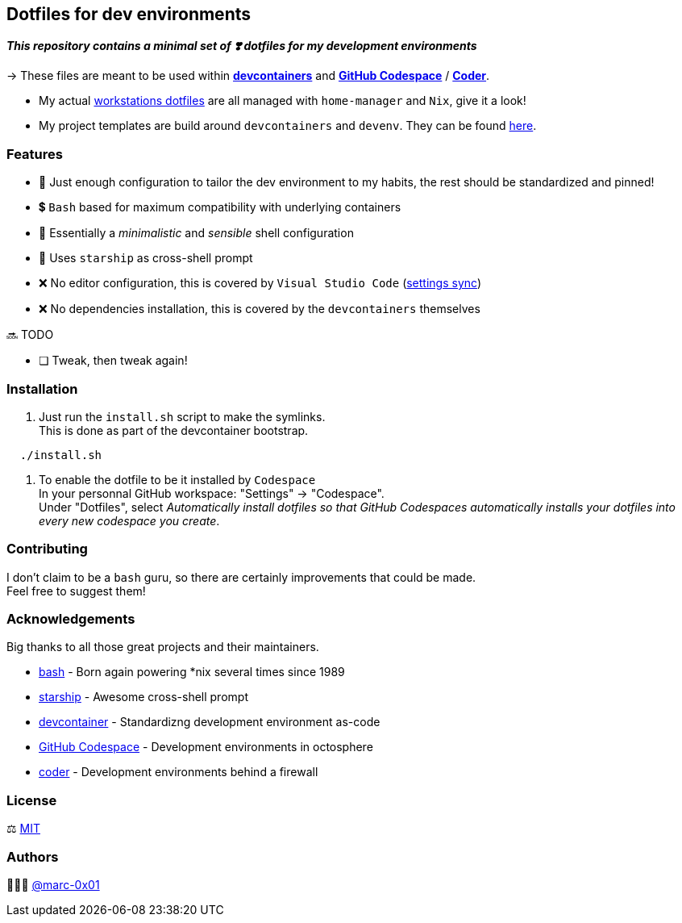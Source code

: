 == Dotfiles for dev environments

*_This repository contains a minimal set of ❣️ dotfiles for my development environments_*

-> These files are meant to be used within *https://containers.dev[devcontainers]* and *https://github.com/features/codespaces[GitHub Codespace]* / *https://coder.com[Coder]*.

* My actual https://github.com/marc-0x01/nixos-config/tree/master/home[workstations dotfiles] are all managed with `home-manager` and `Nix`, give it a look!
* My project templates are build around `devcontainers` and `devenv`. They can be found https://github.com/dro-id[here].

=== Features

* 🐂 Just enough configuration to tailor the dev environment to my habits, the rest should be standardized and pinned!
* 💲 `Bash` based for maximum compatibility with underlying containers
* 🐚 Essentially a _minimalistic_ and _sensible_ shell configuration
* 🚀 Uses `starship` as cross-shell prompt
* ❌ No editor configuration, this is covered by `Visual Studio Code` (https://code.visualstudio.com/docs/editor/settings-sync[settings sync])
* ❌ No dependencies installation, this is covered by the `devcontainers` themselves

🔜 TODO

* [ ] Tweak, then tweak again!

=== Installation

. Just run the `install.sh` script to make the symlinks. +
This is done as part of the devcontainer bootstrap.
[source,bash]
----
  ./install.sh
----

. To enable the dotfile to be it installed by `Codespace` +
In your personnal GitHub workspace: "Settings" -> "Codespace". +
Under "Dotfiles", select _Automatically install dotfiles so that GitHub Codespaces automatically installs your dotfiles into every new codespace you create_.

=== Contributing

I don't claim to be a `bash` guru, so there are certainly improvements that could be made. +
Feel free to suggest them! 

=== Acknowledgements

Big thanks to all those great projects and their maintainers.

* https://www.gnu.org/software/bash/[bash] - Born again powering *nix several times since 1989
* https://starship.rs/[starship] - Awesome cross-shell prompt
* https://containers.dev[devcontainer] - Standardizng development environment as-code
* https://github.com/features/codespaces[GitHub Codespace] - Development environments in octosphere
* https://coder.com[coder] - Development environments behind a firewall 

=== License

⚖️ link:./LICENSE[MIT]

=== Authors

👨🏻‍💻 https://github.com/marc-0x01[@marc-0x01]
